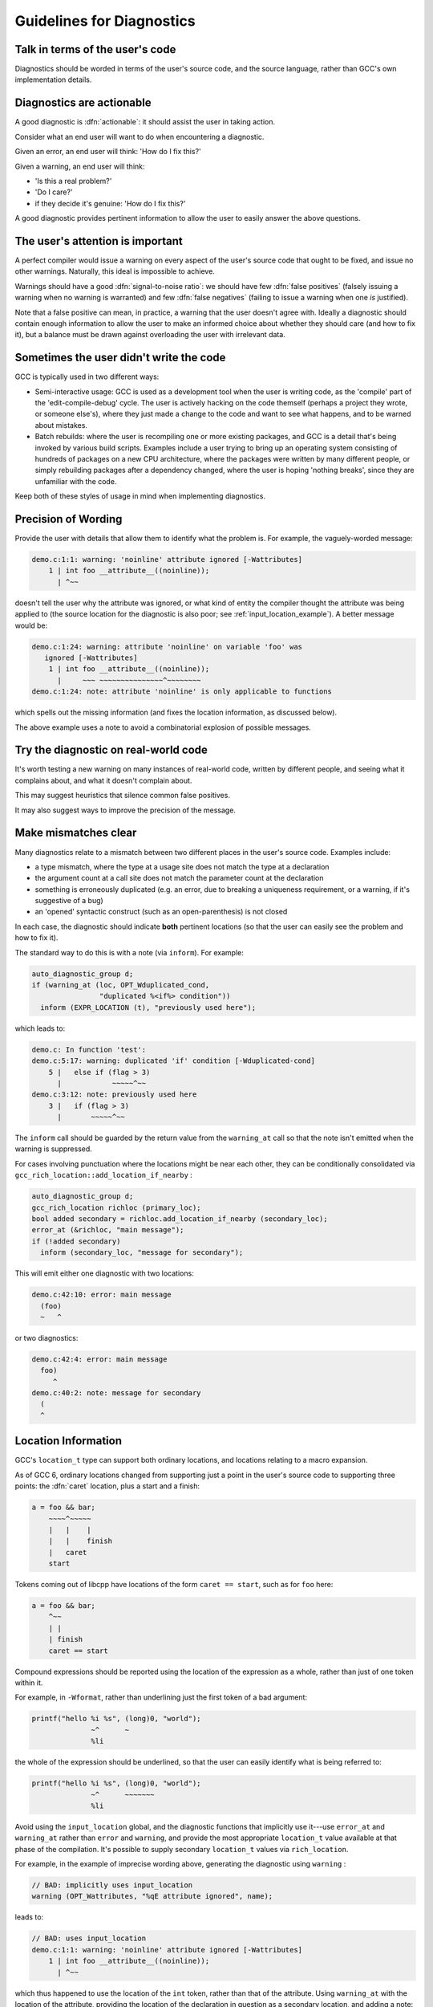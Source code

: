 ..
  Copyright 1988-2022 Free Software Foundation, Inc.
  This is part of the GCC manual.
  For copying conditions, see the GPL license file

.. index:: guidelines for diagnostics, diagnostics, guidelines for

.. _guidelines-for-diagnostics:

Guidelines for Diagnostics
**************************

Talk in terms of the user's code
^^^^^^^^^^^^^^^^^^^^^^^^^^^^^^^^

Diagnostics should be worded in terms of the user's source code, and the
source language, rather than GCC's own implementation details.

.. index:: diagnostics, actionable

Diagnostics are actionable
^^^^^^^^^^^^^^^^^^^^^^^^^^

A good diagnostic is :dfn:`actionable`: it should assist the user in
taking action.

Consider what an end user will want to do when encountering a diagnostic.

Given an error, an end user will think: 'How do I fix this?'

Given a warning, an end user will think:

* 'Is this a real problem?'

* 'Do I care?'

* if they decide it's genuine: 'How do I fix this?'

A good diagnostic provides pertinent information to allow the user to
easily answer the above questions.

The user's attention is important
^^^^^^^^^^^^^^^^^^^^^^^^^^^^^^^^^

A perfect compiler would issue a warning on every aspect of the user's
source code that ought to be fixed, and issue no other warnings.
Naturally, this ideal is impossible to achieve.

.. index:: signal-to-noise ratio (metaphorical usage for diagnostics), diagnostics, false positive, diagnostics, true positive, false positive, true positive

Warnings should have a good :dfn:`signal-to-noise ratio`: we should have few
:dfn:`false positives` (falsely issuing a warning when no warning is
warranted) and few :dfn:`false negatives` (failing to issue a warning when
one *is* justified).

Note that a false positive can mean, in practice, a warning that the
user doesn't agree with.  Ideally a diagnostic should contain enough
information to allow the user to make an informed choice about whether
they should care (and how to fix it), but a balance must be drawn against
overloading the user with irrelevant data.

Sometimes the user didn't write the code
^^^^^^^^^^^^^^^^^^^^^^^^^^^^^^^^^^^^^^^^

GCC is typically used in two different ways:

* Semi-interactive usage: GCC is used as a development tool when the user
  is writing code, as the 'compile' part of the 'edit-compile-debug'
  cycle.  The user is actively hacking on the code themself (perhaps a
  project they wrote, or someone else's), where they just made a change
  to the code and want to see what happens, and to be warned about
  mistakes.

* Batch rebuilds: where the user is recompiling one or more existing
  packages, and GCC is a detail that's being invoked by various build
  scripts.  Examples include a user trying to bring up an operating system
  consisting of hundreds of packages on a new CPU architecture, where the
  packages were written by many different people, or simply rebuilding
  packages after a dependency changed, where the user is hoping
  'nothing breaks', since they are unfamiliar with the code.

Keep both of these styles of usage in mind when implementing diagnostics.

Precision of Wording
^^^^^^^^^^^^^^^^^^^^

Provide the user with details that allow them to identify what the
problem is.  For example, the vaguely-worded message:

.. code-block::

  demo.c:1:1: warning: 'noinline' attribute ignored [-Wattributes]
      1 | int foo __attribute__((noinline));
        | ^~~

doesn't tell the user why the attribute was ignored, or what kind of
entity the compiler thought the attribute was being applied to (the
source location for the diagnostic is also poor;
see :ref:`input_location_example`).
A better message would be:

.. code-block::

  demo.c:1:24: warning: attribute 'noinline' on variable 'foo' was
     ignored [-Wattributes]
      1 | int foo __attribute__((noinline));
        |     ~~~ ~~~~~~~~~~~~~~~^~~~~~~~~
  demo.c:1:24: note: attribute 'noinline' is only applicable to functions

which spells out the missing information (and fixes the location
information, as discussed below).

The above example uses a note to avoid a combinatorial explosion of possible
messages.

Try the diagnostic on real-world code
^^^^^^^^^^^^^^^^^^^^^^^^^^^^^^^^^^^^^

It's worth testing a new warning on many instances of real-world code,
written by different people, and seeing what it complains about, and
what it doesn't complain about.

This may suggest heuristics that silence common false positives.

It may also suggest ways to improve the precision of the message.

Make mismatches clear
^^^^^^^^^^^^^^^^^^^^^

Many diagnostics relate to a mismatch between two different places in the
user's source code.  Examples include:

* a type mismatch, where the type at a usage site does not match the type
  at a declaration

* the argument count at a call site does not match the parameter count
  at the declaration

* something is erroneously duplicated (e.g. an error, due to breaking a
  uniqueness requirement, or a warning, if it's suggestive of a bug)

* an 'opened' syntactic construct (such as an open-parenthesis) is not
  closed

  .. TODO: more examples?

In each case, the diagnostic should indicate **both** pertinent
locations (so that the user can easily see the problem and how to fix it).

The standard way to do this is with a note (via ``inform``).  For
example:

.. code-block:: c++

    auto_diagnostic_group d;
    if (warning_at (loc, OPT_Wduplicated_cond,
                    "duplicated %<if%> condition"))
      inform (EXPR_LOCATION (t), "previously used here");

which leads to:

.. code-block::

  demo.c: In function 'test':
  demo.c:5:17: warning: duplicated 'if' condition [-Wduplicated-cond]
      5 |   else if (flag > 3)
        |            ~~~~~^~~
  demo.c:3:12: note: previously used here
      3 |   if (flag > 3)
        |       ~~~~~^~~

The ``inform`` call should be guarded by the return value from the
``warning_at`` call so that the note isn't emitted when the warning
is suppressed.

For cases involving punctuation where the locations might be near
each other, they can be conditionally consolidated via
``gcc_rich_location::add_location_if_nearby`` :

.. code-block:: c++

      auto_diagnostic_group d;
      gcc_rich_location richloc (primary_loc);
      bool added secondary = richloc.add_location_if_nearby (secondary_loc);
      error_at (&richloc, "main message");
      if (!added secondary)
        inform (secondary_loc, "message for secondary");

This will emit either one diagnostic with two locations:

.. code-block:: c++

    demo.c:42:10: error: main message
      (foo)
      ~   ^

or two diagnostics:

.. code-block:: c++

    demo.c:42:4: error: main message
      foo)
         ^
    demo.c:40:2: note: message for secondary
      (
      ^

.. index:: diagnostics, locations, location information, source code, location information, caret

Location Information
^^^^^^^^^^^^^^^^^^^^

GCC's ``location_t`` type can support both ordinary locations,
and locations relating to a macro expansion.

As of GCC 6, ordinary locations changed from supporting just a
point in the user's source code to supporting three points: the
:dfn:`caret` location, plus a start and a finish:

.. code-block:: c++

        a = foo && bar;
            ~~~~^~~~~~
            |   |    |
            |   |    finish
            |   caret
            start

Tokens coming out of libcpp have locations of the form ``caret == start``,
such as for ``foo`` here:

.. code-block:: c++

        a = foo && bar;
            ^~~
            | |
            | finish
            caret == start

Compound expressions should be reported using the location of the
expression as a whole, rather than just of one token within it.

For example, in ``-Wformat``, rather than underlining just the first
token of a bad argument:

.. code-block:: c++

     printf("hello %i %s", (long)0, "world");
                   ~^      ~
                   %li

the whole of the expression should be underlined, so that the user can
easily identify what is being referred to:

.. code-block:: c++

     printf("hello %i %s", (long)0, "world");
                   ~^      ~~~~~~~
                   %li

.. this was r251239

Avoid using the ``input_location`` global, and the diagnostic functions
that implicitly use it---use ``error_at`` and ``warning_at`` rather
than ``error`` and ``warning``, and provide the most appropriate
``location_t`` value available at that phase of the compilation.  It's
possible to supply secondary ``location_t`` values via
``rich_location``.

.. _input_location_example:

For example, in the example of imprecise wording above, generating the
diagnostic using ``warning`` :

.. code-block:: c++

    // BAD: implicitly uses input_location
    warning (OPT_Wattributes, "%qE attribute ignored", name);

leads to:

.. code-block::

  // BAD: uses input_location
  demo.c:1:1: warning: 'noinline' attribute ignored [-Wattributes]
      1 | int foo __attribute__((noinline));
        | ^~~

which thus happened to use the location of the ``int`` token, rather
than that of the attribute.  Using ``warning_at`` with the location of
the attribute, providing the location of the declaration in question
as a secondary location, and adding a note:

.. code-block:: c++

    auto_diagnostic_group d;
    gcc_rich_location richloc (attrib_loc);
    richloc.add_range (decl_loc);
    if (warning_at (OPT_Wattributes, &richloc,
                    "attribute %qE on variable %qE was ignored", name))
      inform (attrib_loc, "attribute %qE is only applicable to functions");

would lead to:

.. code-block::

  // OK: use location of attribute, with a secondary location
  demo.c:1:24: warning: attribute 'noinline' on variable 'foo' was
     ignored [-Wattributes]
      1 | int foo __attribute__((noinline));
        |     ~~~ ~~~~~~~~~~~~~~~^~~~~~~~~
  demo.c:1:24: note: attribute 'noinline' is only applicable to functions

.. TODO labelling of ranges

Coding Conventions
^^^^^^^^^^^^^^^^^^

See the `diagnostics section <https://gcc.gnu.org/codingconventions.html#Diagnostics>`_ of the GCC coding conventions.

In the C++ front end, when comparing two types in a message, use :samp:`%H`
and :samp:`%I` rather than :samp:`%T`, as this allows the diagnostics
subsystem to highlight differences between template-based types.
For example, rather than using :samp:`%qT`:

.. code-block:: c++

    // BAD: a pair of %qT used in C++ front end for type comparison
    error_at (loc, "could not convert %qE from %qT to %qT", expr,
              TREE_TYPE (expr), type);

which could lead to:

.. code-block::

  error: could not convert 'map<int, double>()' from 'map<int,double>'
     to 'map<int,int>'

using :samp:`%H` and :samp:`%I` (via :samp:`%qH` and :samp:`%qI`):

.. code-block:: c++

    // OK: compare types in C++ front end via %qH and %qI
    error_at (loc, "could not convert %qE from %qH to %qI", expr,
              TREE_TYPE (expr), type);

allows the above output to be simplified to:

.. code-block::

  error: could not convert 'map<int, double>()' from 'map<[...],double>'
     to 'map<[...],int>'

where the ``double`` and ``int`` are colorized to highlight them.

.. %H and %I were added in r248698.

Group logically-related diagnostics
^^^^^^^^^^^^^^^^^^^^^^^^^^^^^^^^^^^

Use ``auto_diagnostic_group`` when issuing multiple related
diagnostics (seen in various examples on this page).  This informs the
diagnostic subsystem that all diagnostics issued within the lifetime
of the ``auto_diagnostic_group`` are related.  For example,
:option:`-fdiagnostics-format`:samp:`=json` will treat the first diagnostic
emitted within the group as a top-level diagnostic, and all subsequent
diagnostics within the group as its children.

Quoting
^^^^^^^

Text should be quoted by either using the :samp:`q` modifier in a directive
such as :samp:`%qE`, or by enclosing the quoted text in a pair of :samp:`%<`
and :samp:`%>` directives, and never by using explicit quote characters.
The directives handle the appropriate quote characters for each language
and apply the correct color or highlighting.

The following elements should be quoted in GCC diagnostics:

* Language keywords.

* Tokens.

* Boolean, numerical, character, and string constants that appear in the
  source code.

* Identifiers, including function, macro, type, and variable names.

Other elements such as numbers that do not refer to numeric constants that
appear in the source code should not be quoted. For example, in the message:

.. code-block:: c++

  argument %d of %qE must be a pointer type

since the argument number does not refer to a numerical constant in the
source code it should not be quoted.

Spelling and Terminology
^^^^^^^^^^^^^^^^^^^^^^^^

See the `Spelling, terminology and markup <https://gcc.gnu.org/codingconventions.html#Spelling>`_
section of the GCC coding conventions.

.. index:: fix-it hints, diagnostics guidelines, fix-it hints

Fix-it hints
^^^^^^^^^^^^

GCC's diagnostic subsystem can emit :dfn:`fix-it hints`: small suggested
edits to the user's source code.

They are printed by default underneath the code in question.  They
can also be viewed via :option:`-fdiagnostics-generate-patch` and
:option:`-fdiagnostics-parseable-fixits`.  With the latter, an IDE
ought to be able to offer to automatically apply the suggested fix.

Fix-it hints contain code fragments, and thus they should not be marked
for translation.

Fix-it hints can be added to a diagnostic by using a ``rich_location``
rather than a ``location_t`` - the fix-it hints are added to the
``rich_location`` using one of the various ``add_fixit`` member
functions of ``rich_location``.  They are documented with
``rich_location`` in :samp:`libcpp/line-map.h`.
It's easiest to use the ``gcc_rich_location`` subclass of
``rich_location`` found in :samp:`gcc-rich-location.h`, as this
implicitly supplies the ``line_table`` variable.

For example:

.. code-block:: c++

     if (const char *suggestion = hint.suggestion ())
       {
         gcc_rich_location richloc (location);
         richloc.add_fixit_replace (suggestion);
         error_at (&richloc,
                   "%qE does not name a type; did you mean %qs?",
                   id, suggestion);
       }

which can lead to:

.. code-block::

  spellcheck-typenames.C:73:1: error: 'singed' does not name a type; did
     you mean 'signed'?
     73 | singed char ch;
        | ^~~~~~
        | signed

Non-trivial edits can be built up by adding multiple fix-it hints to one
``rich_location``.  It's best to express the edits in terms of the
locations of individual tokens.  Various handy functions for adding
fix-it hints for idiomatic C and C++ can be seen in
:samp:`gcc-rich-location.h`.

Fix-it hints should work
~~~~~~~~~~~~~~~~~~~~~~~~

When implementing a fix-it hint, please verify that the suggested edit
leads to fixed, compilable code.  (Unfortunately, this currently must be
done by hand using :option:`-fdiagnostics-generate-patch`.  It would be
good to have an automated way of verifying that fix-it hints actually fix
the code).

For example, a 'gotcha' here is to forget to add a space when adding a
missing reserved word.  Consider a C++ fix-it hint that adds
``typename`` in front of a template declaration.  A naive way to
implement this might be:

.. code-block:: c++

  gcc_rich_location richloc (loc);
  // BAD: insertion is missing a trailing space
  richloc.add_fixit_insert_before ("typename");
  error_at (&richloc, "need %<typename%> before %<%T::%E%> because "
                       "%qT is a dependent scope",
                       parser->scope, id, parser->scope);

When applied to the code, this might lead to:

.. code-block:: c++

  T::type x;

being 'corrected' to:

.. code-block:: c++

  typenameT::type x;

In this case, the correct thing to do is to add a trailing space after
``typename`` :

.. code-block:: c++

  gcc_rich_location richloc (loc);
  // OK: note that here we have a trailing space
  richloc.add_fixit_insert_before ("typename ");
  error_at (&richloc, "need %<typename%> before %<%T::%E%> because "
                       "%qT is a dependent scope",
                       parser->scope, id, parser->scope);

leading to this corrected code:

.. code-block:: c++

  typename T::type x;

Express deletion in terms of deletion, not replacement
~~~~~~~~~~~~~~~~~~~~~~~~~~~~~~~~~~~~~~~~~~~~~~~~~~~~~~

It's best to express deletion suggestions in terms of deletion fix-it
hints, rather than replacement fix-it hints.  For example, consider this:

.. code-block:: c++

      auto_diagnostic_group d;
      gcc_rich_location richloc (location_of (retval));
      tree name = DECL_NAME (arg);
      richloc.add_fixit_replace (IDENTIFIER_POINTER (name));
      warning_at (&richloc, OPT_Wredundant_move,
                  "redundant move in return statement");

which is intended to e.g. replace a ``std::move`` with the underlying
value:

.. code-block:: c++

     return std::move (retval);
            ~~~~~~~~~~^~~~~~~~
            retval

where the change has been expressed as replacement, replacing
with the name of the declaration.
This works for simple cases, but consider this case:

.. code-block:: c++

  #ifdef SOME_CONFIG_FLAG
  # define CONFIGURY_GLOBAL global_a
  #else
  # define CONFIGURY_GLOBAL global_b
  #endif

  int fn ()
  {
    return std::move (CONFIGURY_GLOBAL /* some comment */);
  }

The above implementation erroneously strips out the macro and the
comment in the fix-it hint:

.. code-block:: c++

     return std::move (CONFIGURY_GLOBAL /* some comment */);
            ~~~~~~~~~~^~~~~~~~~~~~~~~~~~~~~~~~~~~~~~~~~~~~~
            global_a

and thus this resulting code:

.. code-block:: c++

     return global_a;

It's better to do deletions in terms of deletions; deleting the
``std::move (`` and the trailing close-paren, leading to
this:

.. code-block:: c++

     return std::move (CONFIGURY_GLOBAL /* some comment */);
            ~~~~~~~~~~^~~~~~~~~~~~~~~~~~~~~~~~~~~~~~~~~~~~~
            CONFIGURY_GLOBAL /* some comment */

and thus this result:

.. code-block:: c++

     return CONFIGURY_GLOBAL /* some comment */;

Unfortunately, the pertinent ``location_t`` values are not always
available.

.. the above was https://gcc.gnu.org/ml/gcc-patches/2018-08/msg01474.html

Multiple suggestions
~~~~~~~~~~~~~~~~~~~~

In the rare cases where you need to suggest more than one mutually
exclusive solution to a problem, this can be done by emitting
multiple notes and calling
``rich_location::fixits_cannot_be_auto_applied`` on each note's
``rich_location``.  If this is called, then the fix-it hints in
the ``rich_location`` will be printed, but will not be added to
generated patches.
